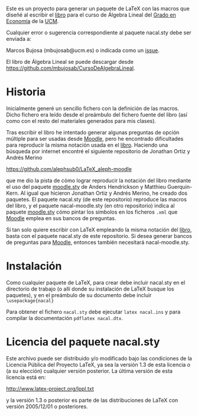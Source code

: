 Este es un proyecto para generar un paquete de \LaTeX{} con las macros
que diseñé al escribir el [[https://github.com/mbujosab/CursoDeAlgebraLineal/blob/master/libro.pdf][libro]] para el curso de Álgebra Lineal del
[[https://www.ucm.es/estudios/grado-economia][Grado en Economía]] de la [[https://www.ucm.es/][UCM]].

Cualquier error o sugerencia correspondiente al paquete nacal.sty debe
ser enviada a:

Marcos Bujosa (mbujosab@ucm.es) o indicada como un [[https://github.com/mbujosab/CursoDeAlgebraLineal/issues][issue]].

El libro de Álgebra Lineal se puede descargar desde
[[https://github.com/mbujosab/CursoDeAlgebraLineal]].


* Historia

Inicialmente generé un sencillo fichero con la definición de las
macros. Dicho fichero era leído desde el preámbulo del fichero fuente
del libro (así como con el resto del materiales generados para mis
clases).

Tras escribir el libro he intentado generar algunas preguntas de
opción múltiple para ser usadas desde [[https://moodle.com/solutions/lms/][Moodle]], pero he encontrado
dificultades para reproducir la misma notación usada en el
[[https://github.com/mbujosab/CursoDeAlgebraLineal/blob/master/libro.pdf][libro]]. Haciendo una búsqueda por internet encontré el siguiente
repositorio de Jonathan Ortiz y Andrés Merino

[[https://github.com/alephsub0/LaTeX_aleph-moodle]]

que me dio la pista de cómo lograr reproducir la notación del libro
mediante el uso del paquete [[https://ctan.org/pkg/moodle][moodle.sty]] de Anders Hendrickson y
Matthieu Guerquin-Kern. Al igual que hicieron Jonathan Ortiz y Andrés
Merino, he creado dos paquetes. El paquete nacal.sty (de este
repositorio) reproduce las macros del libro, y el paquete
nacal-moodle.sty (en otro repositorio) indica al paquete [[https://ctan.org/pkg/moodle][moodle.sty]]
cómo pintar los símbolos en los ficheros ~.xml~ que [[https://moodle.com/solutions/lms/][Moodle]] emplea en
sus bancos de preguntas.

Si tan solo quiere escribir con \LaTeX{} empleando la misma notación
del [[https://github.com/mbujosab/CursoDeAlgebraLineal/blob/master/libro.pdf][libro]], basta con el paquete nacal.sty de este repositorio. Si
desea generar bancos de preguntas para [[https://moodle.com/solutions/lms/][Moodle]], entonces también
necesitará nacal-moodle.sty.

* Instalación

Como cualquier paquete de \LaTeX{}, para crear debe incluir nacal.sty
en el directorio de trabajo (o allí donde su instalación de \LaTeX{}
busque los paquetes), y en el preámbulo de su documento debe incluir
~\usepackage{nacal}~

Para obtener el fichero ~nacal.sty~ debe ejecutar ~latex nacal.ins~ y
para compilar la documentación ~pdflatex nacal.dtx~.


* Licencia del paquete nacal.sty

Este archivo puede ser distribuido y/o modificado bajo las condiciones
de la Licencia Pública del Proyecto LaTeX, ya sea la versión 1.3 de
esta licencia o (a su elección) cualquier versión posterior. La última
versión de esta licencia está en:

http://www.latex-project.org/lppl.txt

y la versión 1.3 o posterior es parte de las distribuciones de
LaTeX con versión 2005/12/01 o posteriores.
